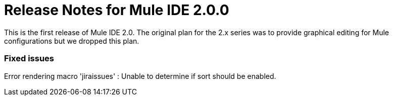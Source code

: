 = Release Notes for Mule IDE 2.0.0
:keywords: release notes


This is the first release of Mule IDE 2.0. The original plan for the 2.x series was to provide graphical editing for Mule configurations but we dropped this plan.

=== Fixed issues

Error rendering macro 'jiraissues' : Unable to determine if sort should be enabled.
